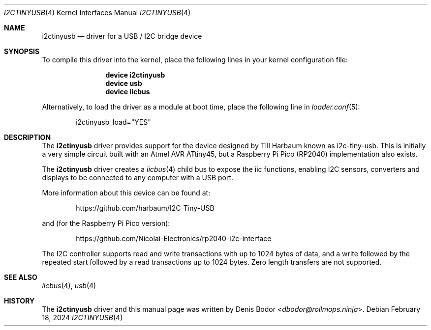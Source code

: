 .\"
.\" SPDX-License-Identifier: BSD-2-Clause
.\"
.\" Copyright (c) 2024 Denis Bodor <dbodor@rollmops.ninja>
.\"
.\" Redistribution and use in source and binary forms, with or without
.\" modification, are permitted provided that the following conditions
.\" are met:
.\" 1. Redistributions of source code must retain the above copyright
.\"    notice, this list of conditions and the following disclaimer.
.\" 2. Redistributions in binary form must reproduce the above copyright
.\"    notice, this list of conditions and the following disclaimer in the
.\"    documentation and/or other materials provided with the distribution.
.\"
.\" THIS SOFTWARE IS PROVIDED BY THE AUTHOR AND CONTRIBUTORS ``AS IS'' AND
.\" ANY EXPRESS OR IMPLIED WARRANTIES, INCLUDING, BUT NOT LIMITED TO, THE
.\" IMPLIED WARRANTIES OF MERCHANTABILITY AND FITNESS FOR A PARTICULAR PURPOSE
.\" ARE DISCLAIMED.  IN NO EVENT SHALL THE AUTHOR OR CONTRIBUTORS BE LIABLE
.\" FOR ANY DIRECT, INDIRECT, INCIDENTAL, SPECIAL, EXEMPLARY, OR CONSEQUENTIAL
.\" DAMAGES (INCLUDING, BUT NOT LIMITED TO, PROCUREMENT OF SUBSTITUTE GOODS
.\" OR SERVICES; LOSS OF USE, DATA, OR PROFITS; OR BUSINESS INTERRUPTION)
.\" HOWEVER CAUSED AND ON ANY THEORY OF LIABILITY, WHETHER IN CONTRACT, STRICT
.\" LIABILITY, OR TORT (INCLUDING NEGLIGENCE OR OTHERWISE) ARISING IN ANY WAY
.\" OUT OF THE USE OF THIS SOFTWARE, EVEN IF ADVISED OF THE POSSIBILITY OF
.\" SUCH DAMAGE.
.\"
.Dd February 18, 2024
.Dt I2CTINYUSB 4
.Os
.Sh NAME
.Nm i2ctinyusb
.Nd driver for a USB / I2C bridge device
.Sh SYNOPSIS
To compile this driver into the kernel,
place the following lines in your
kernel configuration file:
.Bd -ragged -offset indent
.Cd "device i2ctinyusb"
.Cd "device usb"
.Cd "device iicbus"
.Ed
.Pp
Alternatively, to load the driver as a
module at boot time, place the following line in
.Xr loader.conf 5 :
.Bd -literal -offset indent
i2ctinyusb_load="YES"
.Ed
.Sh DESCRIPTION
The
.Nm
driver provides support for the device designed by Till Harbaum known
as i2c-tiny-usb. This is initially a very simple circuit built with
an Atmel AVR ATtiny45, but a Raspberry Pi Pico (RP2040) implementation
also exists.
.Pp
The
.Nm
driver creates a
.Xr iicbus 4
child bus to expose the iic functions, enabling I2C sensors, converters
and displays to be connected to any computer with a USB port.
.Pp
More information about this device can be found at:
.Bd -literal -offset indent
https://github.com/harbaum/I2C-Tiny-USB
.Ed
.Pp
and (for the Raspberry Pi Pico version):
.Bd -literal -offset indent
https://github.com/Nicolai-Electronics/rp2040-i2c-interface
.Ed
.Pp
The I2C controller supports read and write transactions with up to 1024
bytes of data, and a write followed by the repeated start followed by a
read transactions up to 1024 bytes.
Zero length transfers are not supported.
.Sh SEE ALSO
.Xr iicbus 4 ,
.Xr usb 4
.Sh HISTORY
The
.Nm
driver and this manual page was written by
.An Denis Bodor Aq Mt dbodor@rollmops.ninja .
